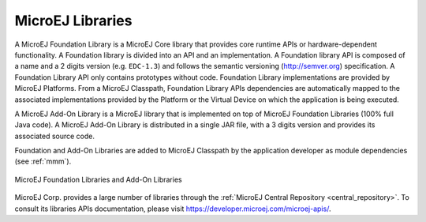 .. _libraries:

MicroEJ Libraries
=================

A MicroEJ Foundation Library is a MicroEJ Core library that provides
core runtime APIs or hardware-dependent functionality. A Foundation
library is divided into an API and an implementation. A Foundation
library API is composed of a name and a 2 digits version (e.g.
``EDC-1.3``) and follows the semantic versioning (`<http://semver.org>`_)
specification. A Foundation Library API only contains prototypes without
code. Foundation Library implementations are provided by MicroEJ
Platforms. From a MicroEJ Classpath, Foundation Library APIs
dependencies are automatically mapped to the associated implementations
provided by the Platform or the Virtual Device on which the application
is being executed.

A MicroEJ Add-On Library is a MicroEJ library that is implemented on top
of MicroEJ Foundation Libraries (100% full Java code). A MicroEJ Add-On
Library is distributed in a single JAR file, with a 3 digits version and
provides its associated source code.

Foundation and Add-On Libraries are added to MicroEJ Classpath by the
application developer as module dependencies (see :ref:`mmm`).

.. figure:: images/ClassPath_2.png
   :alt: MicroEJ Foundation Libraries and Add-On Libraries
   :align: center
   :scale: 67%

   MicroEJ Foundation Libraries and Add-On Libraries

MicroEJ Corp. provides a large number of libraries through the :ref:`MicroEJ Central Repository <central_repository>`.
To consult its libraries APIs documentation, please visit `<https://developer.microej.com/microej-apis/>`_.

..
   | Copyright 2008-2023, MicroEJ Corp. Content in this space is free 
   for read and redistribute. Except if otherwise stated, modification 
   is subject to MicroEJ Corp prior approval.
   | MicroEJ is a trademark of MicroEJ Corp. All other trademarks and 
   copyrights are the property of their respective owners.
